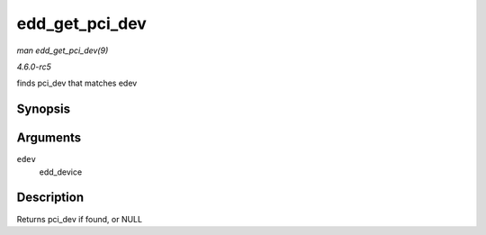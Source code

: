 .. -*- coding: utf-8; mode: rst -*-

.. _API-edd-get-pci-dev:

===============
edd_get_pci_dev
===============

*man edd_get_pci_dev(9)*

*4.6.0-rc5*

finds pci_dev that matches edev


Synopsis
========

.. c:function:: struct pci_dev * edd_get_pci_dev( struct edd_device * edev )

Arguments
=========

``edev``
    edd_device


Description
===========

Returns pci_dev if found, or NULL


.. ------------------------------------------------------------------------------
.. This file was automatically converted from DocBook-XML with the dbxml
.. library (https://github.com/return42/sphkerneldoc). The origin XML comes
.. from the linux kernel, refer to:
..
.. * https://github.com/torvalds/linux/tree/master/Documentation/DocBook
.. ------------------------------------------------------------------------------
